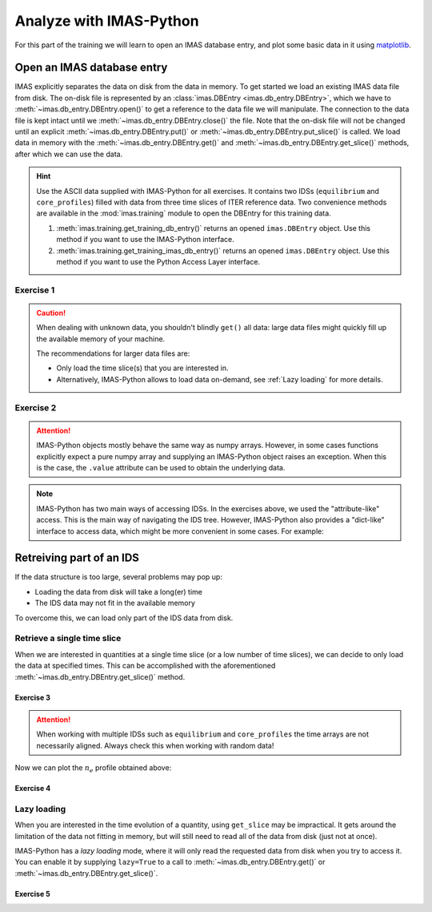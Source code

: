 Analyze with IMAS-Python
========================

For this part of the training we will learn to open an IMAS database entry, and
plot some basic data in it using `matplotlib <https://matplotlib.org/>`_.


.. _`Open an IMAS database entry`:

Open an IMAS database entry
---------------------------

IMAS explicitly separates the data on disk from the data in memory. To get
started we load an existing IMAS data file from disk. The on-disk file
is represented by an :class:`imas.DBEntry <imas.db_entry.DBEntry>`, which we have to
:meth:`~imas.db_entry.DBEntry.open()` to get a reference to the data file we
will manipulate. The connection to the data file is kept intact until we
:meth:`~imas.db_entry.DBEntry.close()` the file. Note that the on-disk file
will not be changed until an explicit :meth:`~imas.db_entry.DBEntry.put()` or
:meth:`~imas.db_entry.DBEntry.put_slice()` is called.
We load data in memory with the :meth:`~imas.db_entry.DBEntry.get()` and
:meth:`~imas.db_entry.DBEntry.get_slice()` methods, after which we
can use the data.

.. hint::
    Use the ASCII data supplied with IMAS-Python for all exercises. It contains two
    IDSs (``equilibrium`` and ``core_profiles``) filled  with data from three
    time slices of ITER reference data. Two convenience methods are available in the
    :mod:`imas.training` module to open the DBEntry for this training data.

    1. :meth:`imas.training.get_training_db_entry()` returns an opened
       ``imas.DBEntry`` object. Use this method if you want to use the IMAS-Python
       interface.
    2. :meth:`imas.training.get_training_imas_db_entry()` returns an opened
       ``imas.DBEntry`` object. Use this method if you want to use the Python Access
       Layer interface.

Exercise 1
''''''''''

.. md-tab-set::

    .. md-tab-item:: Exercise

        Open the training database entry: ``entry = imas.training.get_training_db_entry()``

        1. Load the ``equilibrium`` IDS into memory using the
           :meth:`entry.get <imas.db_entry.DBEntry.get()>` method
        2. Read and print the ``time`` array of the ``equilibrium`` IDS
        3. Load the ``core_profiles`` IDS into memory
        4. Explore the ``core_profiles.profiles_1d`` property and try to match
           :math:`t\approx 433\,\mathrm{s}` to one of the slices.

           .. note::

                ``core_profiles.profiles_1d`` is time dependent with coordinate
                ``core_profiles.time`` [#tm]_. This means that
                ``core_profiles.profiles_1d[i]`` corresponds to the time
                ``core_profiles.time[i]``.

                .. [#tm] Time dependent coordinates may point to different quantities
                    depending on the time mode of the IDS
                    (``core_profiles.ids_properties.homogeneous_time``). In this case
                    the IDS uses homogeneous time, so all time coordinates use
                    ``core_profiles.time``. See also the `AL documentation (iter.org)
                    <https://sharepoint.iter.org/departments/POP/CM/IMDesign/Code%20Documentation/ACCESS-LAYER-doc/python/5.0/use_ids.html#time-coordinates-and-time-handling>`_.

        5. Read and print the 1D electron temperature profile (:math:`T_e`,
           ``core_profiles.profiles_1d[i].electrons.temperature``) from the
           ``core_profiles`` IDS at time slice :math:`t\approx 433\,\mathrm{s}`

    .. md-tab-item:: IMAS-Python

        .. literalinclude:: imas_snippets/read_whole_equilibrium.py

.. caution::
   When dealing with unknown data, you shouldn't blindly ``get()`` all data:
   large data files might quickly fill up the available memory of your machine.

   The recommendations for larger data files are:

   - Only load the time slice(s) that you are interested in.
   - Alternatively, IMAS-Python allows to load data on-demand, see
     :ref:`Lazy loading` for more details.


Exercise 2
''''''''''

.. md-tab-set::

    .. md-tab-item:: Exercise

        Write a function that finds the closest time slice index to
        :math:`t=433\,\mathrm{s}` inside the ``equilibrium`` IDS. Use the
        ``equilibrium.time`` property

        .. hint::
            :collapsible:

            Create an array of the differences between the ``equilibrium.time``
            array and your search term (:math:`t=433\,\mathrm{s}`).

            Now the index of the closest time slice can be found with
            :external:func:`numpy.argmin`.


    .. md-tab-item:: IMAS-Python

        .. literalinclude:: imas_snippets/read_equilibrium_time_array.py

.. attention::

    IMAS-Python objects mostly behave the same way as numpy arrays. However, in some cases
    functions explicitly expect a pure numpy array and supplying an IMAS-Python object raises
    an exception. When this is the case, the ``.value`` attribute can be used to obtain
    the underlying data.

.. note::
    IMAS-Python has two main ways of accessing IDSs. In the exercises above, we used
    the "attribute-like" access. This is the main way of navigating the IDS tree.
    However, IMAS-Python also provides a "dict-like" interface to access data, which
    might be more convenient in some cases. For example:

    .. literalinclude:: imas_snippets/iterate_core_profiles.py


Retreiving part of an IDS
-------------------------

If the data structure is too large, several problems may pop up:

- Loading the data from disk will take a long(er) time
- The IDS data may not fit in the available memory

To overcome this, we can load only part of the IDS data from disk.


Retrieve a single time slice
''''''''''''''''''''''''''''

When we are interested in quantities at a single time slice (or a low number of time
slices), we can decide to only load the data at specified times. This can be
accomplished with the aforementioned :meth:`~imas.db_entry.DBEntry.get_slice()`
method.


Exercise 3
^^^^^^^^^^

.. md-tab-set::

    .. md-tab-item:: Exercise

        Use the :meth:`~imas.db_entry.DBEntry.get_slice()` method to obtain the electron density
        :math:`n_e` at :math:`t\approx 433\,\mathrm{s}`.
        
        .. hint::
            :collapsible:

            :meth:`~imas.db_entry.DBEntry.get_slice()` requires an ``interpolation_method`` as one
            of its arguments, here you can use ``imas.ids_defs.CLOSEST_INTERP``.


    .. md-tab-item:: IMAS-Python

        .. literalinclude:: imas_snippets/read_core_profiles_ne_timeslice.py


.. attention::
    When working with multiple IDSs such as ``equilibrium`` and ``core_profiles`` the
    time arrays are not necessarily aligned. Always check this when working with random data!


Now we can plot the :math:`n_e` profile obtained above:


Exercise 4
^^^^^^^^^^

.. md-tab-set::

    .. md-tab-item:: Exercise

        Using ``matplotlib``, create a plot of :math:`n_e` on the y-axis and
        :math:`\rho_{tor, norm}` on the x-axis at :math:`t=433\mathrm{s}`

    .. md-tab-item:: IMAS-Python

        .. literalinclude:: imas_snippets/plot_core_profiles_ne_timeslice.py

    .. md-tab-item:: Plot
        
        .. figure:: core_profiles_ne_timeslice.png
            :scale: 100%
            :alt: matplotlib plot of electron temperature vs normalized toroidal flux coordinate

            A plot of :math:`n_e` vs :math:`\rho_{tor, norm}`.


Lazy loading
''''''''''''

When you are interested in the time evolution of a quantity, using ``get_slice`` may be
impractical. It gets around the limitation of the data not fitting in memory, but will
still need to read all of the data from disk (just not at once).

IMAS-Python has a `lazy loading` mode, where it will only read the requested data from disk
when you try to access it. You can enable it by supplying ``lazy=True`` to a call to 
:meth:`~imas.db_entry.DBEntry.get()` or :meth:`~imas.db_entry.DBEntry.get_slice()`.


Exercise 5
^^^^^^^^^^

.. md-tab-set::

    .. md-tab-item:: Exercise

        Using ``matplotlib``, create a plot of :math:`T_e[0]` on the y-axis and
        :math:`t` on the x-axis.

        .. note::

            Lazy loading is not very useful for the small training data. When you are on
            the ITER cluster, you can load the following data entry with much more data,
            to better notice the difference that lazy loading can make::

                import imas
                from imas.ids_defs import MDSPLUS_BACKEND
                
                database, pulse, run, user = "ITER", 134173, 106, "public"
                data_entry = imas.DBEntry(MDSPLUS_BACKEND, database, pulse, run, user)
                data_entry.open()

    .. md-tab-item:: IMAS-Python

        .. literalinclude:: imas_snippets/plot_core_profiles_te.py

    .. md-tab-item:: Plot

        .. figure:: core_profiles_te.png
            :scale: 100%
            :alt: matplotlib plot of electron temperature vs time

            A plot of :math:`T_e` vs :math:`t`.

.. seealso:: :ref:`Lazy loading`
